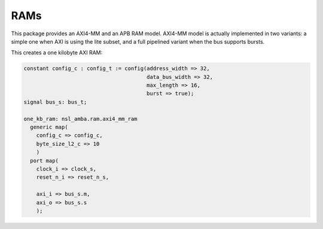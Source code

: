 ======
 RAMs
======

This package provides an AXI4-MM and an APB RAM model. AXI4-MM model
is actually implemented in two variants: a simple one when AXI is
using the lite subset, and a full pipelined variant when the bus
supports bursts.

This creates a one kilobyte AXI RAM:

.. code:: vhdl

   constant config_c : config_t := config(address_width => 32,
                                          data_bus_width => 32,
                                          max_length => 16,
                                          burst => true);
   signal bus_s: bus_t;

   one_kb_ram: nsl_amba.ram.axi4_mm_ram
     generic map(
       config_c => config_c,
       byte_size_l2_c => 10
       )
     port map(
       clock_i => clock_s,
       reset_n_i => reset_n_s,
 
       axi_i => bus_s.m,
       axi_o => bus_s.s
       );
